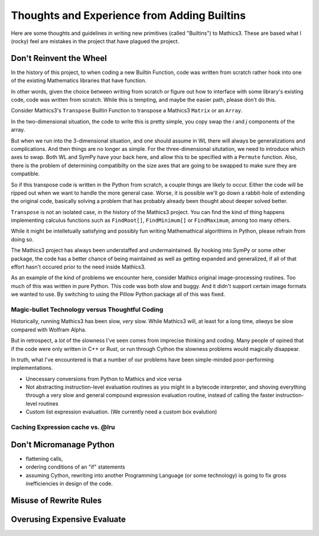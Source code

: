 Thoughts and Experience from Adding Builtins
============================================

Here are some thoughts and guidelines in writing new primitives (called "Builtins") to Mathics3. These are based what I (rocky) feel are mistakes in the project that have plagued the project.


Don't Reinvent the Wheel
------------------------

In the history of this project, to when coding a new Builtin Function, code was written from scratch rather hook into one of the existing Mathematics libraries that have function.

In other words, given the choice between writing from scratch or figure out how to interface with some library's existing code, code was written from scratch. While this is tempting, and maybe the easier path, please don't do this.

Consider Mathics3's ``Transpose`` Builtin Function to transpose a Mathics3 ``Matrix`` or an ``Array``.

In the two-dimensional situation, the code to write this is pretty simple, you copy swap the *i* and *j* components of the array.

But when we run into the 3-dimensional situation, and one should assume in WL there will always be generalizations and complications. And then things are no longer as simple. For the three-dimensional situtation, we need to introduce which axes to swap. Both WL and SymPy have your back here, and allow this to be specified with a ``Permute`` function. Also, there is the problem of determining compatibilty on the size axes that are going to be swapped to make sure they are compatible.

So if this transpose code is written in the Python from scratch, a couple things are likely to occur. Either the code will be ripped out when we want to handle the more general case. Worse, it is possible we'll go down a rabbit-hole of extending the original code, basically solving a problem that has probably already been thought about deeper solved better.

``Transpose`` is not an isolated case, in the history of the Mathics3 project. You can find the kind of thing happens implementing calculus functions such as ``FindRoot[]``, ``FindMinimum[]`` or ``FindMaximum``, among too many others.

While it might be intelletually satisfying and possibly fun writing Mathemathical algorithims in Python, please refrain from doing so.

The Mathics3 project has always been understaffed and undermaintained. By hooking into SymPy or some other package, the code has a better chance of being maintained as well as getting expanded and generalized, if all of that effort hasn't occured prior to the need inside Mathics3.

As an example of the kind of problems we encounter here, consider Mathics original image-processing routines. Too much of this was written in pure Python. This code was both slow and buggy. And it didn't support certain image formats we wanted to use. By switching to using the Pillow Python package all of this was fixed.

Magic-bullet Technology versus Thoughtful Coding
++++++++++++++++++++++++++++++++++++++++++++++++

Historically, running Mathics3 has been slow, *very* slow. While Mathics3 will, at least for a long time, *always* be slow compared with Wolfram Alpha.

But in retrospect, a *lot* of the slowness I've seen comes from imprecise thinking and coding. Many people of opined that if the code were only written in C++ or Rust, or run through Cython the slowness problems would magically disappear.

In truth, what I've encountered is that a number of our problems have been simple-minded poor-performing implementations.

* Unecessary conversions from Python to Mathics and vice versa
* Not abstracting instruction-level evaluation routines as you might in a bytecode interpreter, and shoving everything through a very slow and general compound expression evaluation routine, instead of calling the faster instruction-level routines
* Custom list expression evaluation. (We currently need a custom box evalution)



Caching Expression cache vs. @lru
+++++++++++++++++++++++++++++++++

Don't Micromanage Python
-------------------------

* flattening calls,
* ordering conditions of an "if" statements
* assuming Cython, rewriting into another Programming Language (or some technology) is going to fix gross inefficiencies in design of the code.

Misuse of Rewrite Rules
------------------------


Overusing Expensive Evaluate
----------------------------
